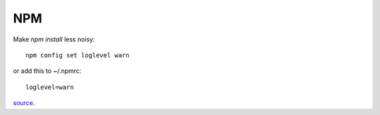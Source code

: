 NPM
===

Make `npm install` less noisy::

     npm config set loglevel warn

or add this to ~/.npmrc::

    loglevel=warn

`source <http://eclips3.net/2014/07/02/how-to-make-npm-less-noisy/>`_.
